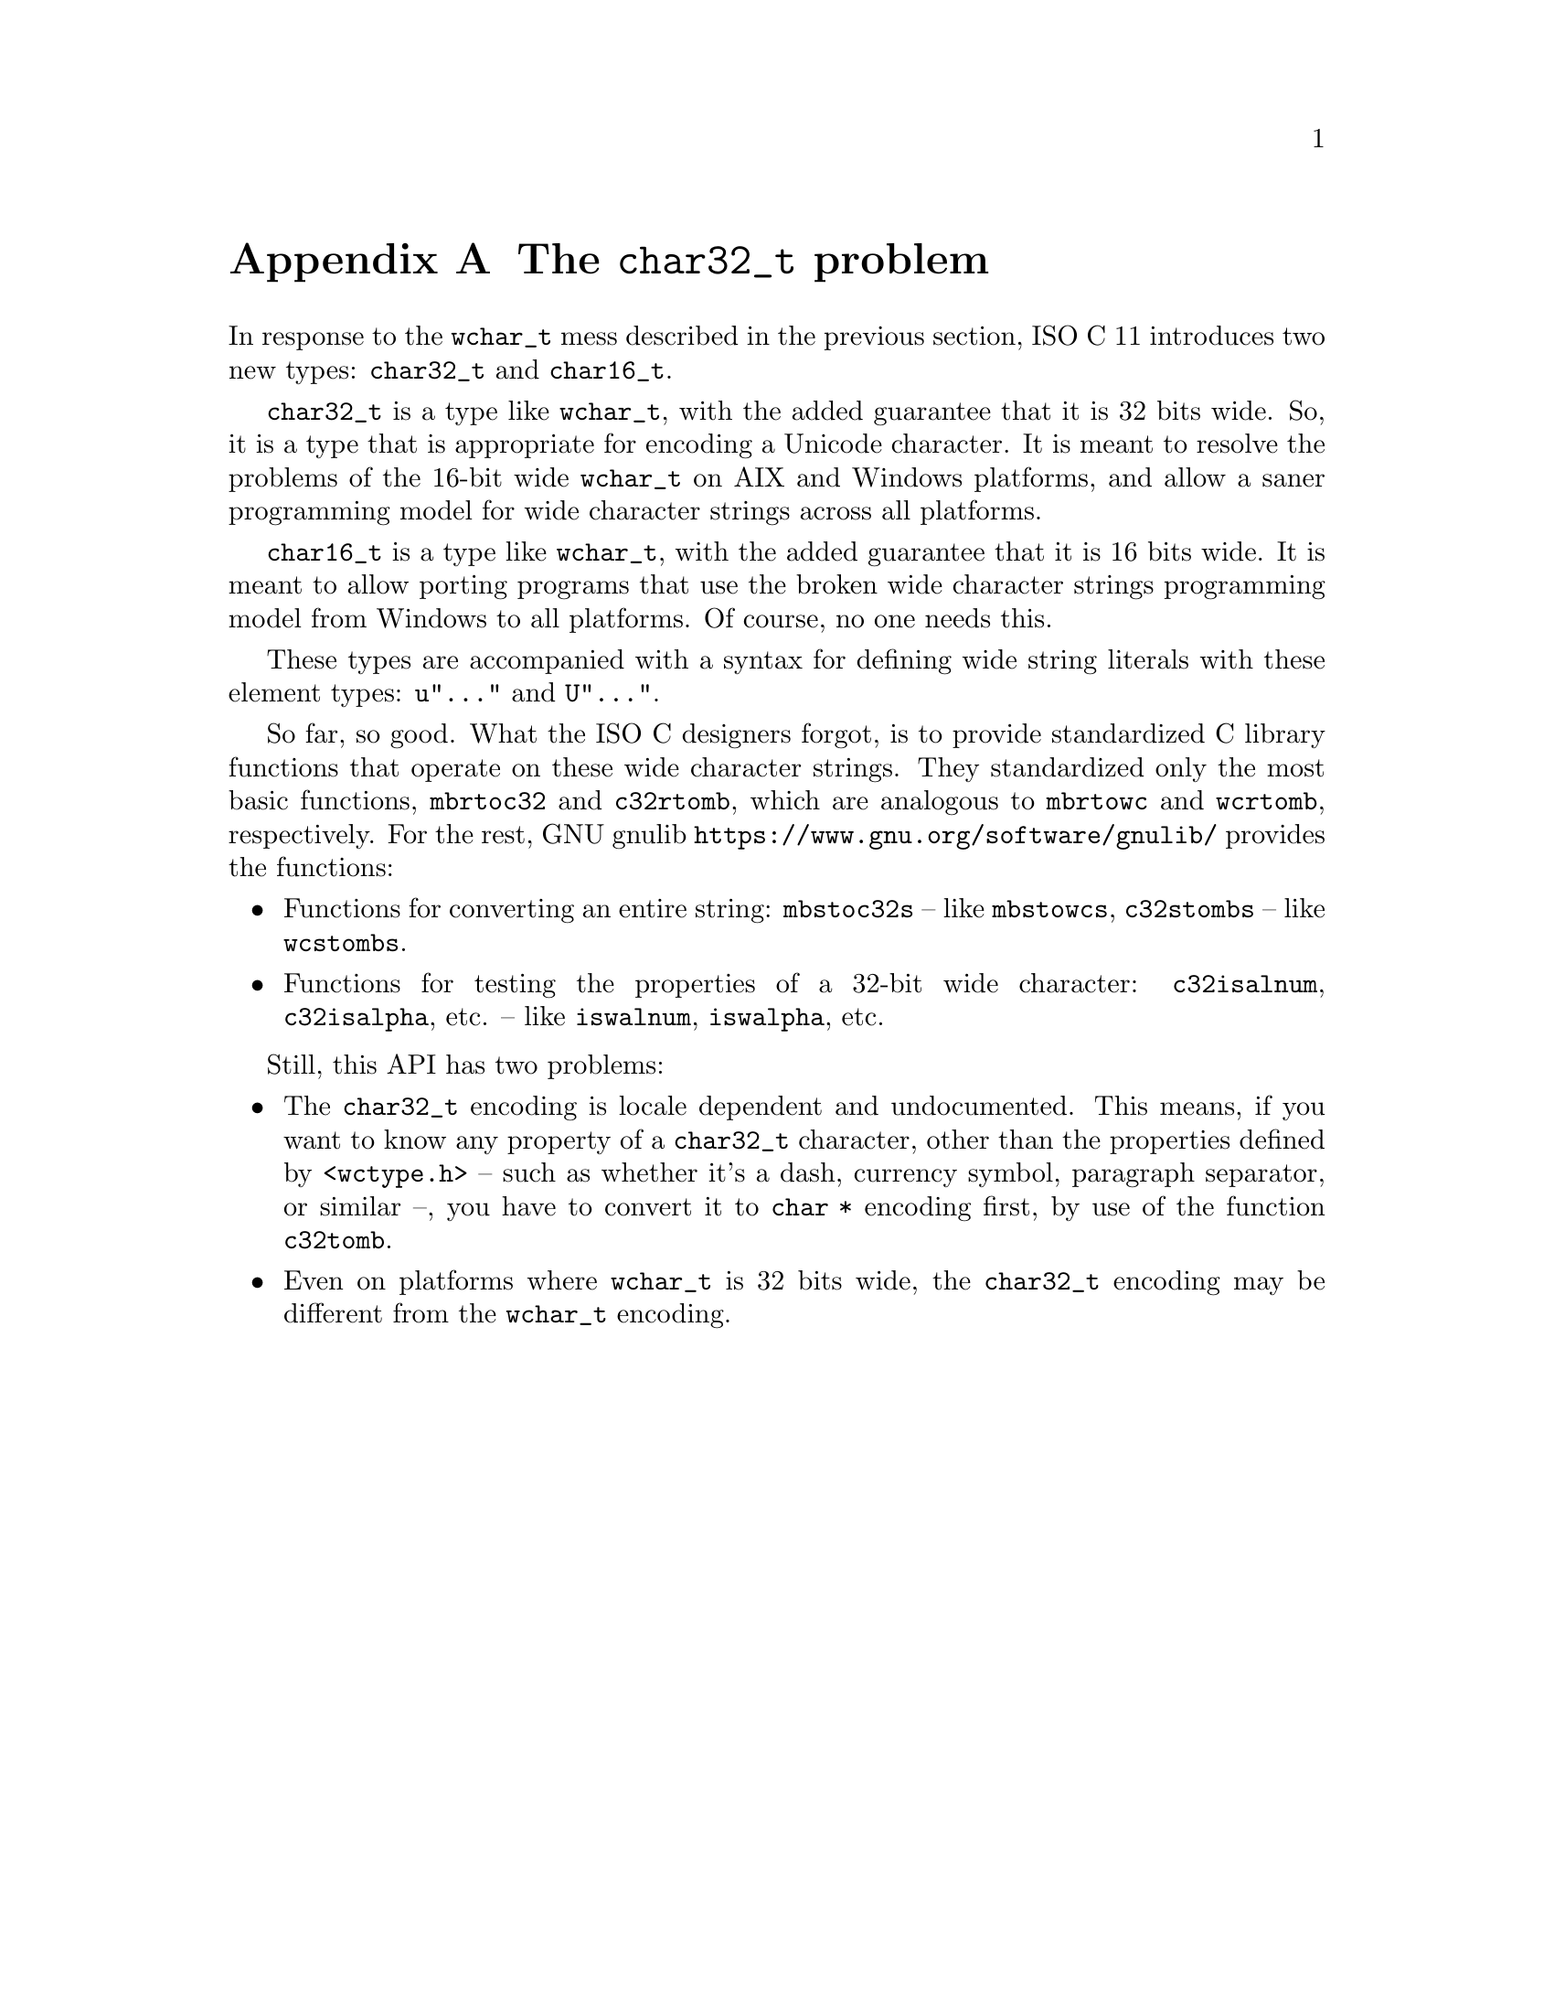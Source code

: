 @node The char32_t problem
@appendix The @code{char32_t} problem

@cindex char32_t, type
@cindex char16_t, type
In response to the @code{wchar_t} mess described in the previous section,
ISO C 11 introduces two new types: @code{char32_t} and @code{char16_t}.

@code{char32_t} is a type like @code{wchar_t}, with the added guarantee that it
is 32 bits wide.  So, it is a type that is appropriate for encoding a Unicode
character.  It is meant to resolve the problems of the 16-bit wide
@code{wchar_t} on AIX and Windows platforms, and allow a saner programming model
for wide character strings across all platforms.

@code{char16_t} is a type like @code{wchar_t}, with the added guarantee that it
is 16 bits wide.  It is meant to allow porting programs that use the broken wide
character strings programming model from Windows to all platforms.  Of course,
no one needs this.

These types are accompanied with a syntax for defining wide string literals with
these element types: @code{u"..."} and @code{U"..."}.

So far, so good.  What the ISO C designers forgot, is to provide standardized C
library functions that operate on these wide character strings.  They
standardized only the most basic functions, @code{mbrtoc32} and @code{c32rtomb},
which are analogous to @code{mbrtowc} and @code{wcrtomb}, respectively.  For the
rest, GNU gnulib @url{https://www.gnu.org/software/gnulib/} provides the
functions:
@itemize @bullet
@item
Functions for converting an entire string: @code{mbstoc32s} -- like
@code{mbstowcs}, @code{c32stombs} -- like @code{wcstombs}.
@item
Functions for testing the properties of a 32-bit wide character:
@code{c32isalnum}, @code{c32isalpha}, etc. -- like @code{iswalnum},
@code{iswalpha}, etc.
@end itemize

Still, this API has two problems:
@itemize @bullet
@item
The @code{char32_t} encoding is locale dependent and undocumented.  This means,
if you want to know any property of a @code{char32_t} character, other than the
properties defined by @code{<wctype.h>} -- such as whether it's a dash, currency
symbol, paragraph separator, or similar --, you have to convert it to
@code{char *} encoding first, by use of the function @code{c32tomb}.
@item
Even on platforms where @code{wchar_t} is 32 bits wide, the @code{char32_t}
encoding may be different from the @code{wchar_t} encoding.
@end itemize
